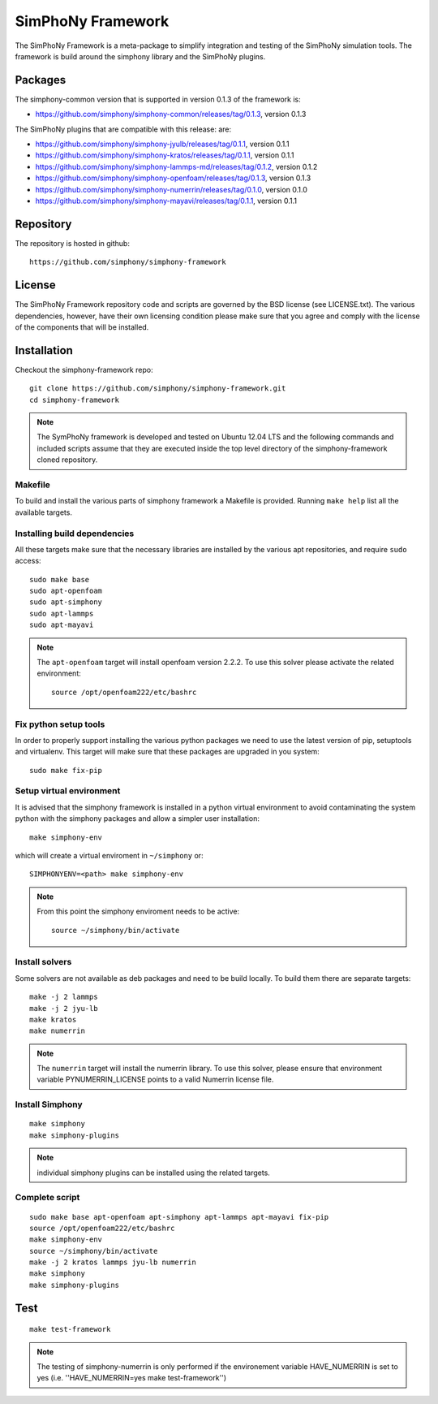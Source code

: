 SimPhoNy Framework
==================

The SimPhoNy Framework is a meta-package to simplify integration and testing
of the SimPhoNy simulation tools. The framework is build around the simphony
library and the SimPhoNy plugins.


.. image:: https://travis-ci.org/simphony/simphony-framework.svg?branch=master
    :target: https://travis-ci.org/simphony/simphony-framework

Packages
--------

The simphony-common version that is supported in version 0.1.3 of the framework is:

- https://github.com/simphony/simphony-common/releases/tag/0.1.3, version 0.1.3

The SimPhoNy plugins that are compatible with this release:
are:

- https://github.com/simphony/simphony-jyulb/releases/tag/0.1.1, version 0.1.1
- https://github.com/simphony/simphony-kratos/releases/tag/0.1.1, version 0.1.1
- https://github.com/simphony/simphony-lammps-md/releases/tag/0.1.2, version 0.1.2
- https://github.com/simphony/simphony-openfoam/releases/tag/0.1.3, version 0.1.3
- https://github.com/simphony/simphony-numerrin/releases/tag/0.1.0, version 0.1.0
- https://github.com/simphony/simphony-mayavi/releases/tag/0.1.1, version 0.1.1


Repository
----------

The repository is hosted in github::

  https://github.com/simphony/simphony-framework

License
-------

The SimPhoNy Framework repository code and scripts are governed by the BSD license
(see LICENSE.txt). The various dependencies, however, have their own licensing
condition please make sure that you agree and comply with the license of the
components that will be installed.


Installation
------------


Checkout the simphony-framework repo::

  git clone https://github.com/simphony/simphony-framework.git
  cd simphony-framework

.. note::

  The SymPhoNy framework is developed and tested on Ubuntu 12.04 LTS
  and the following commands and included scripts assume that they
  are executed inside the top level directory of the simphony-framework
  cloned repository.


Makefile
~~~~~~~~

To build and install the various parts of simphony framework a Makefile is provided.
Running ``make help`` list all the available targets.


Installing build dependencies
~~~~~~~~~~~~~~~~~~~~~~~~~~~~~

All these targets make sure that the necessary libraries are installed by the
various apt repositories, and require ``sudo`` access::

  sudo make base
  sudo apt-openfoam
  sudo apt-simphony
  sudo apt-lammps
  sudo apt-mayavi


.. note::

   The ``apt-openfoam`` target will install openfoam version 2.2.2. To use this solver
   please activate the related environment::

     source /opt/openfoam222/etc/bashrc



Fix python setup tools
~~~~~~~~~~~~~~~~~~~~~~

In order to properly support installing the various python packages we need to use
the latest version of pip, setuptools and virtualenv. This target will make sure
that these packages are upgraded in you system::

  sudo make fix-pip


Setup virtual environment
~~~~~~~~~~~~~~~~~~~~~~~~~

It is advised that the simphony framework is installed in a python
virtual environment to avoid contaminating the system python
with the simphony packages and allow a simpler user installation::

  make simphony-env

which will create a virtual enviroment in ``~/simphony`` or::


  SIMPHONYENV=<path> make simphony-env


.. note::

   From this point the simphony enviroment needs to be active::

     source ~/simphony/bin/activate


Install solvers
~~~~~~~~~~~~~~~

Some solvers are not available as deb packages and need to be build locally.
To build them there are separate targets::

  make -j 2 lammps
  make -j 2 jyu-lb
  make kratos
  make numerrin

.. note::

   The ``numerrin`` target will install the numerrin library. To use this solver, please
   ensure that environment variable PYNUMERRIN_LICENSE points to a valid Numerrin
   license file.


Install Simphony
~~~~~~~~~~~~~~~~

::

  make simphony
  make simphony-plugins

.. note::

   individual simphony plugins can be installed using the related targets.


Complete script
~~~~~~~~~~~~~~~

::

  sudo make base apt-openfoam apt-simphony apt-lammps apt-mayavi fix-pip
  source /opt/openfoam222/etc/bashrc
  make simphony-env
  source ~/simphony/bin/activate
  make -j 2 kratos lammps jyu-lb numerrin
  make simphony
  make simphony-plugins


Test
----

::

   make test-framework

.. note::

   The testing of simphony-numerrin is only performed if the environement variable
   HAVE_NUMERRIN is set to yes (i.e. ''HAVE_NUMERRIN=yes make test-framework'')
